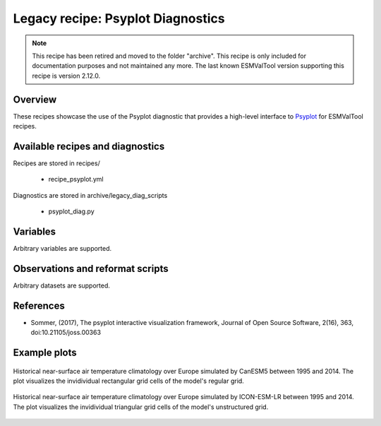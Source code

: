 .. _recipes_psyplot_diag:

Legacy recipe: Psyplot Diagnostics
==================================

.. note::

   This recipe has been retired and moved to the folder "archive". This recipe is only included
   for documentation purposes and not maintained any more. The last known ESMValTool version
   supporting this recipe is version 2.12.0.

Overview
--------

These recipes showcase the use of the Psyplot diagnostic that provides a
high-level interface to `Psyplot <https://psyplot.github.io/>`__ for ESMValTool
recipes.


Available recipes and diagnostics
---------------------------------

Recipes are stored in recipes/

   * recipe_psyplot.yml

Diagnostics are stored in archive/legacy_diag_scripts

   * psyplot_diag.py


Variables
---------

Arbitrary variables are supported.


Observations and reformat scripts
---------------------------------

Arbitrary datasets are supported.


References
----------

* Sommer, (2017), The psyplot interactive visualization framework, Journal of
  Open Source Software, 2(16), 363, doi:10.21105/joss.00363


Example plots
-------------

.. _fig_psyplot_1:
.. figure:: /recipes/figures/psyplot/psyplot_CanESM5.jpg
   :align: center
   :width: 50%

   Historical near-surface air temperature climatology over Europe simulated by
   CanESM5 between 1995 and 2014. The plot visualizes the invidividual
   rectangular grid cells of the model's regular grid.

.. _fig_psyplot_2:
.. figure:: /recipes/figures/psyplot/psyplot_ICON-ESM-LR.jpg
   :align: center
   :width: 50%

   Historical near-surface air temperature climatology over Europe simulated by
   ICON-ESM-LR between 1995 and 2014. The plot visualizes the invidividual
   triangular grid cells of the model's unstructured grid.
